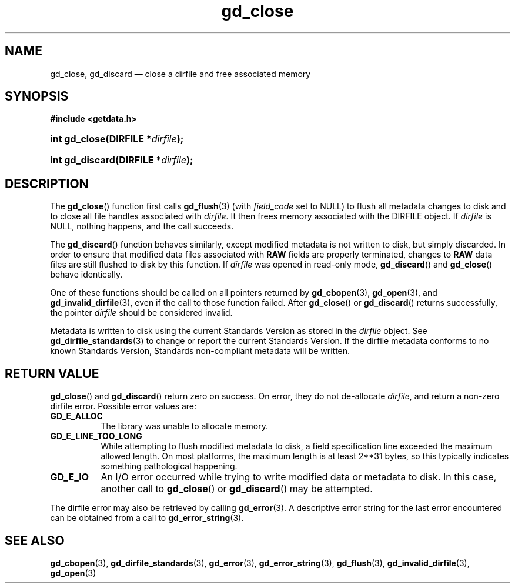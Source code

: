 .\" gd_close.3.  The gd_close man page.
.\"
.\" Copyright (C) 2008, 2009, 2010, 2011, 2014, 2015 D. V. Wiebe
.\"
.\""""""""""""""""""""""""""""""""""""""""""""""""""""""""""""""""""""""""
.\"
.\" This file is part of the GetData project.
.\"
.\" Permission is granted to copy, distribute and/or modify this document
.\" under the terms of the GNU Free Documentation License, Version 1.2 or
.\" any later version published by the Free Software Foundation; with no
.\" Invariant Sections, with no Front-Cover Texts, and with no Back-Cover
.\" Texts.  A copy of the license is included in the `COPYING.DOC' file
.\" as part of this distribution.
.\"
.TH gd_close 3 "5 November 2015" "Version 0.10.0" "GETDATA"
.SH NAME
gd_close, gd_discard \(em close a dirfile and free associated memory
.SH SYNOPSIS
.B #include <getdata.h>
.HP
.nh
.ad l
.BI "int gd_close(DIRFILE *" dirfile );
.HP
.BI "int gd_discard(DIRFILE *" dirfile );
.hy
.ad n
.SH DESCRIPTION
The
.BR gd_close ()
function first calls
.BR gd_flush (3)
(with
.I field_code
set to NULL) to flush all metadata changes to disk and to close all file handles
associated with 
.IR dirfile .
It then frees memory associated with the DIRFILE object.  If
.I dirfile
is NULL, nothing happens, and the call succeeds.

The
.BR gd_discard ()
function behaves similarly, except modified metadata is not written to disk,
but simply discarded.  In order to ensure that modified data files associated
with
.B RAW
fields are properly terminated, changes to
.B RAW
data files are still flushed to disk by this function.  If
.I dirfile
was opened in read-only mode,
.BR gd_discard ()
and
.BR gd_close ()
behave identically.

One of these functions should be called on all pointers returned by
.BR gd_cbopen (3),
.BR gd_open (3),
and
.BR gd_invalid_dirfile (3),
even if the call to those function failed.  After
.BR gd_close ()
or
.BR gd_discard ()
returns successfully, the pointer
.I dirfile
should be considered invalid.
.PP
Metadata is written to disk using the current Standards Version as stored in the
.I dirfile
object.  See
.BR gd_dirfile_standards (3)
to change or report the current Standards Version.  If the dirfile metadata
conforms to no known Standards Version, Standards non-compliant metadata will
be written.
.SH RETURN VALUE
.BR gd_close ()
and
.BR gd_discard ()
return zero on success.  On error, they do not de-allocate
.IR dirfile ,
and return a non-zero dirfile error.  Possible error values are:
.TP 8
.B GD_E_ALLOC
The library was unable to allocate memory.
.TP
.B GD_E_LINE_TOO_LONG
While attempting to flush modified metadata to disk, a field specification line
exceeded the maximum allowed length.  On most platforms, the maximum length is
at least 2**31 bytes, so this typically indicates something pathological
happening.
.TP
.B GD_E_IO
An I/O error occurred while trying to write modified data or metadata to disk.
In this case, another call to
.BR gd_close ()
or
.BR gd_discard ()
may be attempted.
.PP
The dirfile error may also be retrieved by calling
.BR gd_error (3).
A descriptive error string for the last error encountered can be obtained from
a call to
.BR gd_error_string (3).
.SH SEE ALSO
.BR gd_cbopen (3),
.BR gd_dirfile_standards (3),
.BR gd_error (3),
.BR gd_error_string (3),
.BR gd_flush (3),
.BR gd_invalid_dirfile (3),
.BR gd_open (3)
